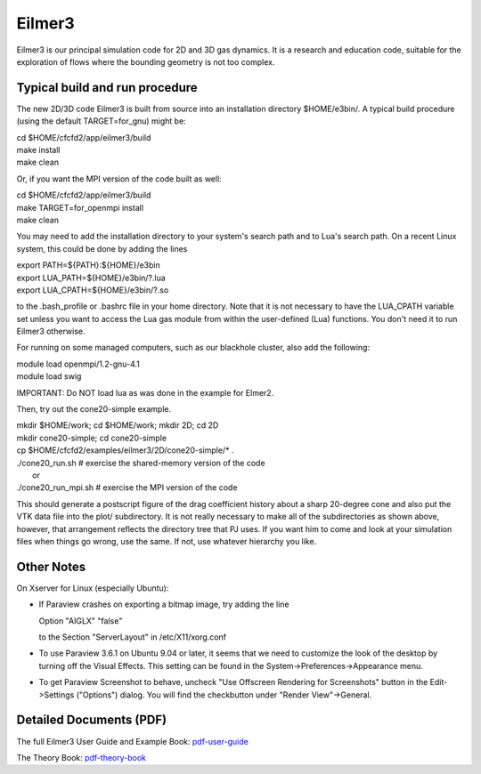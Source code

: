 Eilmer3
=======

Eilmer3 is our principal simulation code for 2D and 3D gas dynamics.
It is a research and education code, suitable for the exploration of
flows where the bounding geometry is not too complex.

Typical build and run procedure
-------------------------------
The new 2D/3D code Eilmer3 is built from source into an installation directory $HOME/e3bin/.  
A typical build procedure (using the default TARGET=for_gnu) might be:

| cd $HOME/cfcfd2/app/eilmer3/build
| make install
| make clean

Or, if you want the MPI version of the code built as well:

| cd $HOME/cfcfd2/app/eilmer3/build
| make TARGET=for_openmpi install
| make clean

You may need to add the installation directory to your system's 
search path and to Lua's search path.
On a recent Linux system, this could be done by adding the lines

| export PATH=${PATH}:${HOME}/e3bin
| export LUA_PATH=${HOME}/e3bin/?.lua
| export LUA_CPATH=${HOME}/e3bin/?.so

to the .bash_profile or .bashrc file in your home directory.
Note that it is not necessary to have the LUA_CPATH variable set 
unless you want to access the Lua gas module from within 
the user-defined (Lua) functions.
You don't need it to run Eilmer3 otherwise.

For running on some managed computers, such as our blackhole cluster, also add the following:

| module load openmpi/1.2-gnu-4.1
| module load swig

IMPORTANT: Do NOT load lua as was done in the example for Elmer2.

Then, try out the cone20-simple example.

| mkdir $HOME/work; cd $HOME/work; mkdir 2D; cd 2D
| mkdir cone20-simple; cd cone20-simple
| cp $HOME/cfcfd2/examples/eilmer3/2D/cone20-simple/* .
| ./cone20_run.sh  # exercise the shared-memory version of the code
|        or
| ./cone20_run_mpi.sh  # exercise the MPI version of the code

This should generate a postscript figure of the drag coefficient history
about a sharp 20-degree cone and also put the VTK data file into the plot/
subdirectory.
It is not really necessary to make all of the subdirectories as shown above,
however, that arrangement reflects the directory tree that PJ uses.
If you want him to come and look at your simulation files when things go wrong,
use the same.
If not, use whatever hierarchy you like.


Other Notes
-----------
On Xserver for Linux (especially Ubuntu):

* If Paraview crashes on exporting a bitmap image, try adding the line
  
  Option "AIGLX" "false"

  to the Section "ServerLayout" in /etc/X11/xorg.conf

* To use Paraview 3.6.1 on Ubuntu 9.04 or later,
  it seems that we need to customize the look of the desktop 
  by turning off the Visual Effects. 
  This setting can be found in the System->Preferences->Appearance menu.

* To get Paraview Screenshot to behave,
  uncheck "Use Offscreen Rendering for Screenshots" button
  in the Edit->Settings ("Options") dialog.
  You will find the checkbutton under "Render View"->General.

Detailed Documents (PDF)
------------------------

The full Eilmer3 User Guide and Example Book: pdf-user-guide_

.. _pdf-user-guide: ./pdf/eilmer3-user-guide.pdf

The Theory Book: pdf-theory-book_

.. _pdf-theory-book: ./pdf/eilmer3-theory-book.pdf

